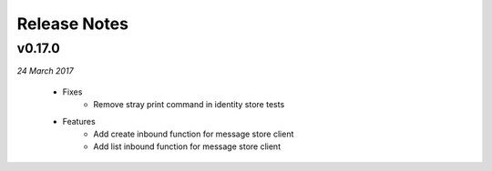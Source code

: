 .. _release-notes

Release Notes
=============

v0.17.0
-------
.. Pull request #24

*24 March 2017*

 - Fixes
    - Remove stray print command in identity store tests
 - Features
    - Add create inbound function for message store client
    - Add list inbound function for message store client
